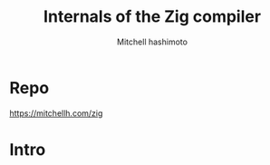 #+title: Internals of the Zig compiler
#+author: Mitchell hashimoto

* Repo
https://mitchellh.com/zig

* Intro
